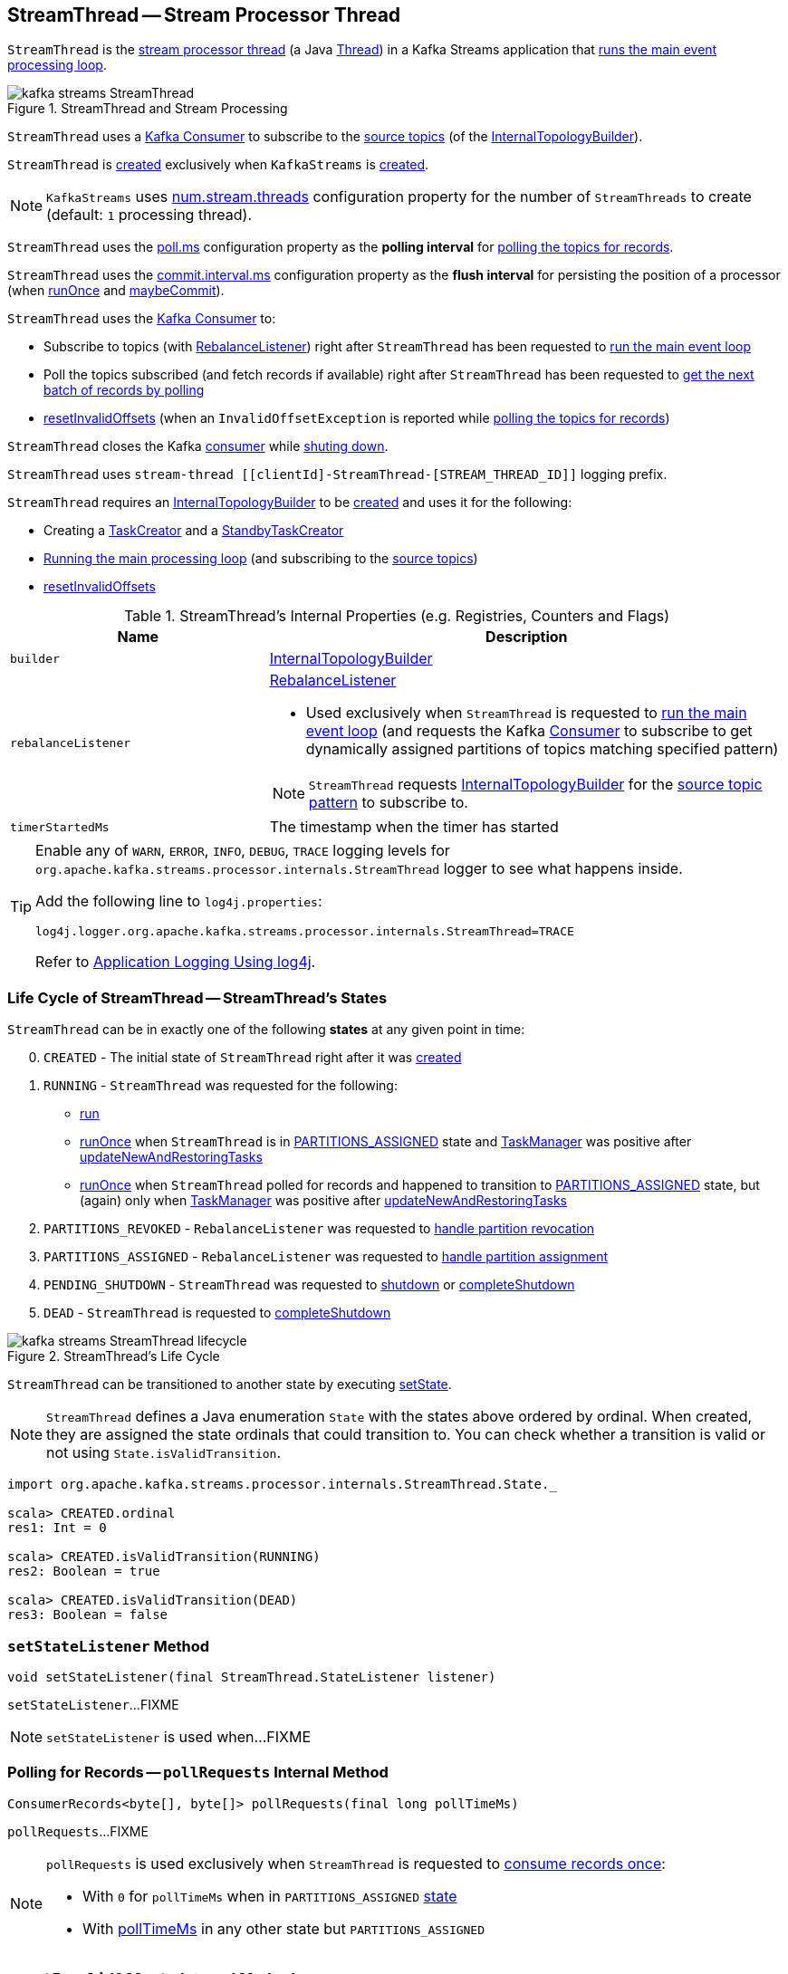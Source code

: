 == [[StreamThread]] StreamThread -- Stream Processor Thread

`StreamThread` is the <<run, stream processor thread>> (a Java https://docs.oracle.com/javase/9/docs/api/java/lang/Thread.html[Thread]) in a Kafka Streams application that <<runLoop, runs the main event processing loop>>.

.StreamThread and Stream Processing
image::images/kafka-streams-StreamThread.png[align="center"]

`StreamThread` uses a <<consumer, Kafka Consumer>> to subscribe to the <<kafka-streams-InternalTopologyBuilder.adoc#sourceTopicPattern, source topics>> (of the <<builder, InternalTopologyBuilder>>).

`StreamThread` is <<create, created>> exclusively when `KafkaStreams` is <<kafka-streams-KafkaStreams.adoc#creating-instance, created>>.

NOTE: `KafkaStreams` uses <<kafka-streams-KafkaStreams.adoc#threads, num.stream.threads>> configuration property for the number of `StreamThreads` to create (default: `1` processing thread).

[[pollTimeMs]]
`StreamThread` uses the link:kafka-streams-properties.adoc#poll.ms[poll.ms] configuration property as the *polling interval* for <<pollRequests, polling the topics for records>>.

[[commitTimeMs]]
`StreamThread` uses the <<kafka-streams-properties.adoc#commit.interval.ms, commit.interval.ms>> configuration property as the *flush interval* for persisting the position of a processor (when <<runOnce, runOnce>> and <<maybeCommit, maybeCommit>>).

`StreamThread` uses the <<consumer, Kafka Consumer>> to:

* Subscribe to topics (with <<rebalanceListener, RebalanceListener>>) right after `StreamThread` has been requested to <<runLoop, run the main event loop>>

* Poll the topics subscribed (and fetch records if available) right after `StreamThread` has been requested to <<pollRequests, get the next batch of records by polling>>

* <<resetInvalidOffsets, resetInvalidOffsets>> (when an `InvalidOffsetException` is reported while <<pollRequests, polling the topics for records>>)

`StreamThread` closes the Kafka <<consumer, consumer>> while <<completeShutdown, shuting down>>.

`StreamThread` uses `stream-thread [[clientId]-StreamThread-[STREAM_THREAD_ID]]` logging prefix.

`StreamThread` requires an <<builder, InternalTopologyBuilder>> to be <<create, created>> and uses it for the following:

* Creating a <<kafka-streams-TaskCreator.adoc#, TaskCreator>> and a <<kafka-streams-StandbyTaskCreator.adoc#, StandbyTaskCreator>>

* <<runLoop, Running the main processing loop>> (and subscribing to the <<kafka-streams-InternalTopologyBuilder.adoc#sourceTopicPattern, source topics>>)

* <<resetInvalidOffsets, resetInvalidOffsets>>

[[internal-registries]]
.StreamThread's Internal Properties (e.g. Registries, Counters and Flags)
[cols="1,2",options="header",width="100%"]
|===
| Name
| Description

| [[builder]] `builder`
| link:kafka-streams-InternalTopologyBuilder.adoc[InternalTopologyBuilder]

| [[rebalanceListener]] `rebalanceListener`
a| link:kafka-streams-StreamThread-RebalanceListener.adoc[RebalanceListener]

* Used exclusively when `StreamThread` is requested to <<runLoop, run the main event loop>> (and requests the Kafka <<consumer, Consumer>> to subscribe to get dynamically assigned partitions of topics matching specified pattern)

NOTE: `StreamThread` requests <<builder, InternalTopologyBuilder>> for the link:kafka-streams-InternalTopologyBuilder.adoc#sourceTopicPattern[source topic pattern] to subscribe to.

| [[timerStartedMs]] `timerStartedMs`
| The timestamp when the timer has started
|===

[[logging]]
[TIP]
====
Enable any of `WARN`, `ERROR`, `INFO`, `DEBUG`, `TRACE` logging levels for `org.apache.kafka.streams.processor.internals.StreamThread` logger to see what happens inside.

Add the following line to `log4j.properties`:

```
log4j.logger.org.apache.kafka.streams.processor.internals.StreamThread=TRACE
```

Refer to link:kafka-logging.adoc#log4j.properties[Application Logging Using log4j].
====

=== [[state]][[State]] Life Cycle of StreamThread -- StreamThread's States

`StreamThread` can be in exactly one of the following *states* at any given point in time:

[start=0]
1. [[CREATED]] `CREATED` - The initial state of `StreamThread` right after it was <<creating-instance, created>>
1. [[RUNNING]] `RUNNING` - `StreamThread` was requested for the following:
* <<run, run>>
* <<runOnce, runOnce>> when `StreamThread` is in <<PARTITIONS_ASSIGNED, PARTITIONS_ASSIGNED>> state and <<taskManager, TaskManager>> was positive after link:kafka-streams-TaskManager.adoc#updateNewAndRestoringTasks[updateNewAndRestoringTasks]
* <<runOnce, runOnce>> when `StreamThread` polled for records and happened to transition to <<PARTITIONS_ASSIGNED, PARTITIONS_ASSIGNED>> state, but (again) only when <<taskManager, TaskManager>> was positive after link:kafka-streams-TaskManager.adoc#updateNewAndRestoringTasks[updateNewAndRestoringTasks]
1. [[PARTITIONS_REVOKED]] `PARTITIONS_REVOKED` - `RebalanceListener` was requested to link:kafka-streams-StreamThread-RebalanceListener.adoc#onPartitionsRevoked[handle partition revocation]
1. [[PARTITIONS_ASSIGNED]] `PARTITIONS_ASSIGNED` - `RebalanceListener` was requested to link:kafka-streams-StreamThread-RebalanceListener.adoc#onPartitionsAssigned[handle partition assignment]
1. [[PENDING_SHUTDOWN]] `PENDING_SHUTDOWN` - `StreamThread` was requested to <<shutdown, shutdown>> or <<completeShutdown, completeShutdown>>
1. [[DEAD]] `DEAD` - `StreamThread` is requested to <<completeShutdown, completeShutdown>>

.StreamThread's Life Cycle
image::images/kafka-streams-StreamThread-lifecycle.png[align="center"]

`StreamThread` can be transitioned to another state by executing <<setState, setState>>.

NOTE: `StreamThread` defines a Java enumeration `State` with the states above ordered by ordinal. When created, they are assigned the state ordinals that could transition to. You can check whether a transition is valid or not using `State.isValidTransition`.

[source, scala]
----
import org.apache.kafka.streams.processor.internals.StreamThread.State._

scala> CREATED.ordinal
res1: Int = 0

scala> CREATED.isValidTransition(RUNNING)
res2: Boolean = true

scala> CREATED.isValidTransition(DEAD)
res3: Boolean = false
----

=== [[setStateListener]] `setStateListener` Method

[source, java]
----
void setStateListener(final StreamThread.StateListener listener)
----

`setStateListener`...FIXME

NOTE: `setStateListener` is used when...FIXME

=== [[pollRequests]] Polling for Records -- `pollRequests` Internal Method

[source, java]
----
ConsumerRecords<byte[], byte[]> pollRequests(final long pollTimeMs)
----

`pollRequests`...FIXME

[NOTE]
====
`pollRequests` is used exclusively when `StreamThread` is requested to <<runOnce, consume records once>>:

* With `0` for `pollTimeMs` when in `PARTITIONS_ASSIGNED` <<state, state>>

* With <<pollTimeMs, pollTimeMs>> in any other state but `PARTITIONS_ASSIGNED`
====

=== [[resetInvalidOffsets]] `resetInvalidOffsets` Internal Method

[source, java]
----
void resetInvalidOffsets(final InvalidOffsetException e)
----

`resetInvalidOffsets`...FIXME

NOTE: `resetInvalidOffsets` is used exclusively when `StreamThread` is requested to <<pollRequests, pollRequests>> (and an `InvalidOffsetException` is reported).

=== [[completeShutdown]] `completeShutdown` Internal Method

[source, java]
----
void completeShutdown(final boolean cleanRun)
----

`completeShutdown`...FIXME

NOTE: `completeShutdown` is used when `StreamThread` is requested to <<run, run>> and <<shutdown, shutdown>>.

=== [[shutdown]] `shutdown` Method

[source, java]
----
void shutdown()
----

`shutdown`...FIXME

NOTE: `shutdown` is used exclusively when `KafkaStreams` is requested to link:kafka-streams-KafkaStreams.adoc#close[close].

=== [[runOnce]] Polling Records Once -- `runOnce` Method

[source, java]
----
long runOnce(final long recordsProcessedBeforeCommit)
----

`runOnce` does...FIXME

[NOTE]
====
`recordsProcessedBeforeCommit` starts as `UNLIMITED_RECORDS` (i.e. `-1`) in <<runLoop, runLoop>> (where the record stream processing starts off), and is passed along to every invocation of `runOnce`.

`runOnce` can <<adjustRecordsProcessedBeforeCommit, adjust>> `recordsProcessedBeforeCommit` (i.e. scale it down or up) given the current processing latency and commit time.

Eventually, `recordsProcessedBeforeCommit` reaches <<processAndMaybeCommit, processAndMaybeCommit>>.
====

Internally, `runOnce` first <<runOnce-branches-state, branches off>> per <<state, state>>.

[[runOnce-branches-state]]
.runOnce's State Branches
[cols="1,2",options="header",width="100%"]
|===
| PARTITIONS_ASSIGNED
| Other states

a|

1. `runOnce` <<pollRequests, pollRequests>> with timeout `0`

1. Requests <<taskManager, TaskManager>> to link:kafka-streams-TaskManager.adoc#updateNewAndRestoringTasks[updateNewAndRestoringTasks]

  i. (optionally) Changes the <<state, state>> to `RUNNING`

a|

1. `runOnce` <<pollRequests, pollRequests>> with timeout as defined by <<pollTimeMs, poll.ms>> configuration property

1. If (for some reason) the <<state, state>> has changed to `PARTITIONS_ASSIGNED` `runOnce` requests <<taskManager, TaskManager>> to link:kafka-streams-TaskManager.adoc#updateNewAndRestoringTasks[updateNewAndRestoringTasks]

  i. (optionally) Changes the <<state, state>> to `RUNNING`
|===

If there are records to processed (i.e. <<pollRequests, pollRequests>> gave records) and the <<taskManager, TaskManager>> has link:kafka-streams-TaskManager.adoc#hasActiveRunningTasks[active running tasks], `runOnce` requests `pollTimeSensor` to record the current poll latency.

`runOnce` <<addRecordsToTasks, addRecordsToTasks>> followed by <<processAndMaybeCommit, processAndMaybeCommit>> (with the input number of records as `recordsProcessedBeforeCommit`).

With at least one record processed (as computed in <<processAndMaybeCommit, processAndMaybeCommit>>) `runOnce` requests `processTimeSensor` to record the current process latency and <<adjustRecordsProcessedBeforeCommit, adjustRecordsProcessedBeforeCommit>>.

CAUTION: FIXME How would you name the block above with the records polled and `taskManager.hasActiveRunningTasks()`? What's the purpose of the above?

`runOnce` <<punctuate, punctuate>>

`runOnce` <<maybeCommit, maybeCommit>> (with <<timerStartedMs, timerStartedMs>>)

`runOnce` <<maybeUpdateStandbyTasks, maybeUpdateStandbyTasks>> (with <<timerStartedMs, timerStartedMs>>)

NOTE: `runOnce` is used exclusively when `StreamThread` is requested to <<runLoop, run main event loop>>.

=== [[maybeUpdateStandbyTasks]] `maybeUpdateStandbyTasks` Internal Method

[source, java]
----
void maybeUpdateStandbyTasks(final long now)
----

`maybeUpdateStandbyTasks`...FIXME

NOTE: `maybeUpdateStandbyTasks` is used exclusively when `StreamThread` is requested to <<runOnce, consume records once>>.

=== [[creating-instance]] Creating StreamThread Instance

`StreamThread` takes the following when created:

* [[time]] `Time`
* [[config]] <<kafka-streams-StreamsConfig.adoc#, StreamsConfig>>
* [[producer]] Kafka http://kafka.apache.org/20/javadoc/org/apache/kafka/clients/producer/KafkaProducer.html[Producer] (`Producer<byte[], byte[]>`)
* [[restoreConsumer]] Kafka https://kafka.apache.org/20/javadoc/org/apache/kafka/clients/consumer/KafkaConsumer.html[Consumer] (`Consumer<byte[], byte[]>`)
* [[consumer]] Kafka https://kafka.apache.org/20/javadoc/org/apache/kafka/clients/consumer/KafkaConsumer.html[Consumer] (`Consumer<byte[], byte[]>`)
* [[originalReset]] `originalReset`
* [[taskManager]] <<kafka-streams-TaskManager.adoc#, TaskManager>>
* [[streamsMetrics]] <<kafka-streams-StreamsMetricsThreadImpl.adoc#, StreamsMetricsThreadImpl>>
* [[builder]] <<kafka-streams-InternalTopologyBuilder.adoc#, InternalTopologyBuilder>>
* [[threadClientId]] `threadClientId`
* [[logContext]] `LogContext`
* [[versionProbingFlag]] `versionProbingFlag` flag

`StreamThread` initializes the <<internal-registries, internal registries and counters>>.

=== [[runLoop]] Running Main Record Processing Loop -- `runLoop` Internal Method

[source, java]
----
void runLoop()
----

`runLoop` requests the <<consumer, Consumer>> to subscribe to the link:kafka-streams-InternalTopologyBuilder.adoc#sourceTopicPattern[source topics] (from <<builder, InternalTopologyBuilder>>) with <<rebalanceListener, ConsumerRebalanceListener>>.

`runLoop` <<runOnce, runs once>> in a loop (as long as <<isRunning, isRunning>> flag is turned on).

In case of `TaskMigratedException`, `runLoop` prints out the following WARN message to the logs.

```
Detected a task that got migrated to another thread. This implies that this thread missed a rebalance and dropped out of the consumer group. Trying to rejoin the consumer group now.
```

NOTE: `runLoop` is used exclusively when `StreamThread` is <<run, started>>.

=== [[run]] Starting Stream Processor Thread -- `run` Method

[source, java]
----
void run()
----

NOTE: `run` is part of Java's https://docs.oracle.com/javase/10/docs/api/java/lang/Thread.html#run--[Thread Contract] to be executed by a JVM thread.

`run` prints out the following INFO message to the logs.

```
Starting
```

`run` <<setState, sets the state>> to `RUNNING` and <<runLoop, runs the processing loop>>.

At the end, `run` <<completeShutdown, shuts down>> (per `cleanRun` flag that says whether <<runLoop, running the loop>> stopped cleanly or not).

`run` re-throws any `KafkaException`.

`run` prints out the following ERROR message to the logs for any other `Exception`.

```
Encountered the following error during processing: [exception]
```

NOTE: `run` is used exclusively when `KafkaStreams` is requested to link:kafka-streams-KafkaStreams.adoc#start[start].

=== [[setState]] Setting New State -- `setState` Method

[source, java]
----
boolean setState(final State newState)
----

`setState`...FIXME

NOTE: `setState` is used when...FIXME

=== [[setRebalanceException]] `setRebalanceException` Method

[source, java]
----
void setRebalanceException(final Throwable rebalanceException)
----

`setRebalanceException`...FIXME

NOTE: `setRebalanceException` is used when...FIXME

=== [[adjustRecordsProcessedBeforeCommit]] Adjusting Number Of Records Processed Before Commit (Per Current Processing and Commit Times) -- `adjustRecordsProcessedBeforeCommit` Internal Method

[source, java]
----
long adjustRecordsProcessedBeforeCommit(
  final long prevRecordsProcessedBeforeCommit,
  final long totalProcessed,
  final long processLatency,
  final long commitTime)
----

`adjustRecordsProcessedBeforeCommit` adjusts (scales up or down) the <<recordsProcessedBeforeCommit, number of records process before commit>> per current `processLatency` and `commitTime` times.

If `processLatency` is greater than `0` and `commitTime`, `adjustRecordsProcessedBeforeCommit` scales `recordsProcessedBeforeCommit` down and prints out the following DEBUG message to the logs:

```
processing latency [processLatency] > commit time [commitTime] for [totalProcessed] records. Adjusting down recordsProcessedBeforeCommit=[recordsProcessedBeforeCommit]
```

If however `prevRecordsProcessedBeforeCommit` is available (measured) and `processLatency` is greater than `0` (but not `commitTime`), `adjustRecordsProcessedBeforeCommit` scales `recordsProcessedBeforeCommit` up and prints out the following DEBUG message to the logs:

```
processing latency [processLatency] < commit time [commitTime] for [totalProcessed] records. Adjusting up recordsProcessedBeforeCommit=[recordsProcessedBeforeCommit]
```

NOTE: `adjustRecordsProcessedBeforeCommit` is used exclusively when `StreamThread` is requested to <<runOnce, poll records once>> (and there have been records available).

=== [[toString]] Describing Itself (Text Representation) -- `toString` Method

[source, java]
----
String toString() // <1>
String toString(final String indent)
----
<1> Calls `toString(final String indent)` with an empty indent, i.e. `""`

`toString` gives a text representation with "StreamsThread threadId:" and the thread name followed by the link:kafka-streams-TaskManager.adoc#toString[text representation] of the <<taskManager, TaskManager>>.

[source, scala]
----
FIXME toString in action
----

NOTE: `toString` is used when `KafkaStreams` is requested to link:kafka-streams-KafkaStreams.adoc#toString[describe itself].

=== [[maybeCommit]] `maybeCommit` Method

[source, java]
----
void maybeCommit(final long now)
----

`maybeCommit`...FIXME

NOTE: `maybeCommit` is used when `StreamThread` is requested to <<runOnce, poll records once>> (directly and indirectly in <<processAndMaybeCommit, processAndMaybeCommit>>).

=== [[processAndMaybeCommit]] Processing Records (with Optional Commit) -- `processAndMaybeCommit` Internal Method

[source, java]
----
long processAndMaybeCommit(final long recordsProcessedBeforeCommit)
----

`processAndMaybeCommit` repeats the following processing loop until the number of active stream tasks that processed records successfully is 0 (i.e. no record has been processed).

.StreamThread.processAndMaybeCommit, TaskManager and Sensors
image::images/kafka-streams-StreamThread-processAndMaybeCommit.png[align="center"]

NOTE: `processAndMaybeCommit` is used exclusively when `StreamThread` is requested to <<runOnce, poll records once>> (and there have been records to be processed).

==== [[processAndMaybeCommit-processing-loop]] Processing Loop of `processAndMaybeCommit`

`processAndMaybeCommit` requests <<taskManager, TaskManager>> to link:kafka-streams-TaskManager.adoc#process[process records] (by all active stream tasks).

If the number of active stream tasks that processed records successfully is greater than 0, `processAndMaybeCommit` requests process time sensor to record processing time (as <<computeLatency, computeLatency>> by the number of stream tasks that processed records).

NOTE: `processAndMaybeCommit` uses <<streamsMetrics, StreamsMetricsThreadImpl>> to access the link:kafka-streams-StreamsMetricsThreadImpl.adoc#processTimeSensor[process time sensor].

`processAndMaybeCommit` increments the total number of processed records by the number of active stream tasks processed records.

`processAndMaybeCommit` <<punctuate, punctuate>>.

`processAndMaybeCommit` resets the total number of processed records followed by <<maybeCommit, maybeCommit>> when all the following conditions are met:

1. The input `recordsProcessedBeforeCommit` is not `UNLIMITED_RECORDS`
1. The total number of processed records is greater than the input `recordsProcessedBeforeCommit`

`processAndMaybeCommit` requests <<taskManager, TaskManager>> to link:kafka-streams-TaskManager.adoc#maybeCommitActiveTasks[maybeCommitActiveTasks].

If the number of active stream tasks that committed records is greater than 0, `processAndMaybeCommit` requests commit time sensor to record commit time (as <<computeLatency, computeLatency>> by the number of stream tasks that committed records).

NOTE: `processAndMaybeCommit` uses <<streamsMetrics, StreamsMetricsThreadImpl>> to access the link:kafka-streams-StreamsMetricsThreadImpl.adoc#commitTimeSensor[commit time sensor].

=== [[UNLIMITED_RECORDS]][[recordsProcessedBeforeCommit]] Tracking Number Of Records Processed Before Commit and `UNLIMITED_RECORDS` Marker

`StreamThread` tracks the *number of records processed before commit* (aka `recordsProcessedBeforeCommit`).

`StreamThread` uses `UNLIMITED_RECORDS` marker (i.e. `-1`) as the "zero" to say that no record has been processed yet.

[source, java]
----
private final static int UNLIMITED_RECORDS = -1;
----

When `StreamThread` is <<run, started>> (and <<runLoop, runs the main event loop>>), the number of records processed before commit is `UNLIMITED_RECORDS` (which makes it clear that the `StreamThread` has just been started and there has been no way that any record could have been processed).

The main event loop <<runOnce, polls records once>> and gives the number of records processed in this one-off poll that becomes the number of records processed before commit from the moment in time on.

The number of records processed before commit may have changed but could still be `UNLIMITED_RECORDS` for the following:

1. There were no records to be polled
1. FIXME Anything else (that could have happened in <<runOnce, runOnce>>)?

CAUTION: FIXME Review <<runOnce, runOnce>> yet again to focus on `UNLIMITED_RECORDS`.

At some point `StreamThread` <<processAndMaybeCommit, may want to commit>> the records that have been processed so far that happens when the number of records processed before commit is no longer `UNLIMITED_RECORDS` and...FIXME

When requested for <<adjustRecordsProcessedBeforeCommit, adjusting the number of records processed before commit>>, `StreamThread` uses `UNLIMITED_RECORDS` for a local `recordsProcessedBeforeCommit` that is then scaled up or down per the current processing and commit times.

NOTE: <<adjustRecordsProcessedBeforeCommit, Adjusting the number of records processed before commit>> can only scale up when the current number of records processed before commit (while <<runOnce, polling records once>>) is not `UNLIMITED_RECORDS` (and the processing time is not greater than commit time).

=== [[isRunning]] Checking If StreamThread Is Running -- `isRunning` Method

[source, java]
----
boolean isRunning()
----

`isRunning` is `true` when `StreamThread` is in one of the following <<state, states>>:

* <<RUNNING, RUNNING>>
* <<PARTITIONS_REVOKED, PARTITIONS_REVOKED>>
* <<PARTITIONS_ASSIGNED, PARTITIONS_ASSIGNED>>

Otherwise, `isRunning` is `false`.

NOTE: `isRunning` is simply a pass-through variant of <<State, State.isRunning>>.

[NOTE]
====
`isRunning` is used when:

* `StreamThread` is requested to <<runLoop, run the main event loop>>

* `KafkaStreams` is requested to link:kafka-streams-KafkaStreams.adoc#close[close].
====

=== [[addRecordsToTasks]] Adding Records to Active Stream Tasks (And Reporting Skipped Records) -- `addRecordsToTasks` Internal Method

[source, java]
----
void addRecordsToTasks(final ConsumerRecords<byte[], byte[]> records)
----

For every Kafka https://kafka.apache.org/11/javadoc/org/apache/kafka/common/TopicPartition.html[TopicPartition] in the input Kafka link:++https://kafka.apache.org/11/javadoc/org/apache/kafka/clients/consumer/ConsumerRecords.html#partitions--++[ConsumerRecords] `addRecordsToTasks` requests the <<taskManager, TaskManager>> for the link:kafka-streams-TaskManager.adoc#activeTask[active stream processor task] (for the partition).

With the `StreamTask`, `addRecordsToTasks` requests the `ConsumerRecords` for the link:++https://kafka.apache.org/11/javadoc/org/apache/kafka/clients/consumer/ConsumerRecords.html#records-org.apache.kafka.common.TopicPartition-++[records for the given partition] followed by requesting the `StreamTask` to link:kafka-streams-StreamTask.adoc#addRecords[addRecords] (with the partition and the records).

`addRecordsToTasks` counts the total number of added records to every `StreamTask` (per partition).

In the end, `addRecordsToTasks` requests <<streamsMetrics, StreamsMetricsThreadImpl>> for the link:kafka-streams-StreamsMetricsThreadImpl.adoc#skippedRecordsSensor[skippedRecordsSensor] and requests it to record the number of records that were not added to any of the active `StreamTasks` (and hence skipped) at <<timerStartedMs, timerStartedMs>> time.

NOTE: https://kafka.apache.org/11/javadoc/org/apache/kafka/clients/consumer/ConsumerRecords.html[ConsumerRecords] is a container that holds the list of `ConsumerRecord` per partition for a particular topic. There is one `ConsumerRecord` list for every topic partition returned by a `Consumer.poll(long)` operation.

NOTE: `addRecordsToTasks` is used exclusively when `StreamThread` is requested to <<runOnce, consume records once>>.

=== [[create]] Creating StreamThread Instance -- `create` Factory Method

[source, java]
----
StreamThread create(
  final InternalTopologyBuilder builder,
  final StreamsConfig config,
  final KafkaClientSupplier clientSupplier,
  final AdminClient adminClient,
  final UUID processId,
  final String clientId,
  final Metrics metrics,
  final Time time,
  final StreamsMetadataState streamsMetadataState,
  final long cacheSizeBytes,
  final StateDirectory stateDirectory,
  final StateRestoreListener userStateRestoreListener)
----

.Creating StreamThread
image::images/kafka-streams-StreamThread-create.png[align="center"]

`create` prints out the following INFO message to the logs:

```
Creating restore consumer client
```

`create` requests the input `StreamsConfig` for link:kafka-streams-StreamsConfig.adoc#getRestoreConsumerConfigs[getRestoreConsumerConfigs] for a new `threadClientId` (of the format `[clientId]-StreamThread-[STREAM_THREAD_ID]`).

`create` requests the input `KafkaClientSupplier` for link:kafka-streams-KafkaClientSupplier.adoc#getRestoreConsumer[getRestoreConsumer] for the `restoreConsumerConfigs`.

`create` creates a <<kafka-streams-StoreChangelogReader.adoc#, StoreChangelogReader>> (with the `restoreConsumer`, the input `StateRestoreListener` and the configured <<kafka-streams-properties.adoc#poll.ms, poll.ms>>).

(Only with eos enabled) `create`...FIXME

`create` creates a link:kafka-streams-StreamsMetricsThreadImpl.adoc#creating-instance[StreamsMetricsThreadImpl] with the following:

* the input `Metrics`
* *stream-metrics* link:kafka-streams-StreamsMetricsThreadImpl.adoc#groupName[group name]
* `thread.[clientId]-StreamThread-[STREAM_THREAD_ID]` link:kafka-streams-StreamsMetricsThreadImpl.adoc#prefix[prefix]
* link:kafka-streams-StreamsMetricsThreadImpl.adoc#tags[Tags] with one entry with `client-id` and the `[clientId]-StreamThread-[STREAM_THREAD_ID]` value.

`create` creates a `ThreadCache` (with `cacheSizeBytes` (for the `maxCacheSizeBytes`) and the `StreamsMetricsThreadImpl`).

`create` creates a link:kafka-streams-TaskCreator.adoc#creating-instance[TaskCreator] and a link:kafka-streams-StandbyTaskCreator.adoc#creating-instance[StandbyTaskCreator] that are used exclusively to create a link:kafka-streams-TaskManager.adoc#creating-instance[TaskManager] (with a new link:kafka-streams-AssignedStreamsTasks.adoc#creating-instance[AssignedStreamsTasks] and link:kafka-streams-AssignedStandbyTasks.adoc#creating-instance[AssignedStandbyTasks]).

`create` prints out the following INFO message to the logs:

```
Creating consumer client
```

`create` requests the input `StreamsConfig` for link:kafka-streams-properties.adoc#application.id[application.id] configuration property.

`create` requests the input `StreamsConfig` for the link:kafka-streams-StreamsConfig.adoc#getMainConsumerConfigs[configuration of a Kafka Consumer] for the application ID and the `threadClientId` (of the format `[clientId]-StreamThread-[STREAM_THREAD_ID]`).

`create` adds `++__task.manager.instance__++` configuration key that points to the `TaskManager`.

(Only with non-empty `latestResetTopicsPattern` and `earliestResetTopicsPattern` patterns) `create`...FIXME

`create` requests the input `KafkaClientSupplier` for a link:kafka-streams-KafkaClientSupplier.adoc#getConsumer[Kafka Consumer] (with the `consumerConfigs`).

`create` link:kafka-streams-TaskManager.adoc#setConsumer[registers] the Kafka `Consumer` with the `TaskManager`.

In the end, `create` creates a <<creating-instance, StreamThread>>.

NOTE: `create` is used exclusively when `KafkaStreams` is link:kafka-streams-KafkaStreams.adoc#creating-instance[created].

=== [[punctuate]] `punctuate` Internal Method

[source, java]
----
void punctuate()
----

`punctuate`...FIXME

NOTE: `punctuate` is used when `StreamThread` is requested to <<run, start>> (and <<runOnce, polls records once>> and <<processAndMaybeCommit, processes records (with optional commit)>>).

=== [[enforceRebalance]] `enforceRebalance` Internal Method

[source, java]
----
void enforceRebalance()
----

`enforceRebalance`...FIXME

NOTE: `enforceRebalance` is used when...FIXME
